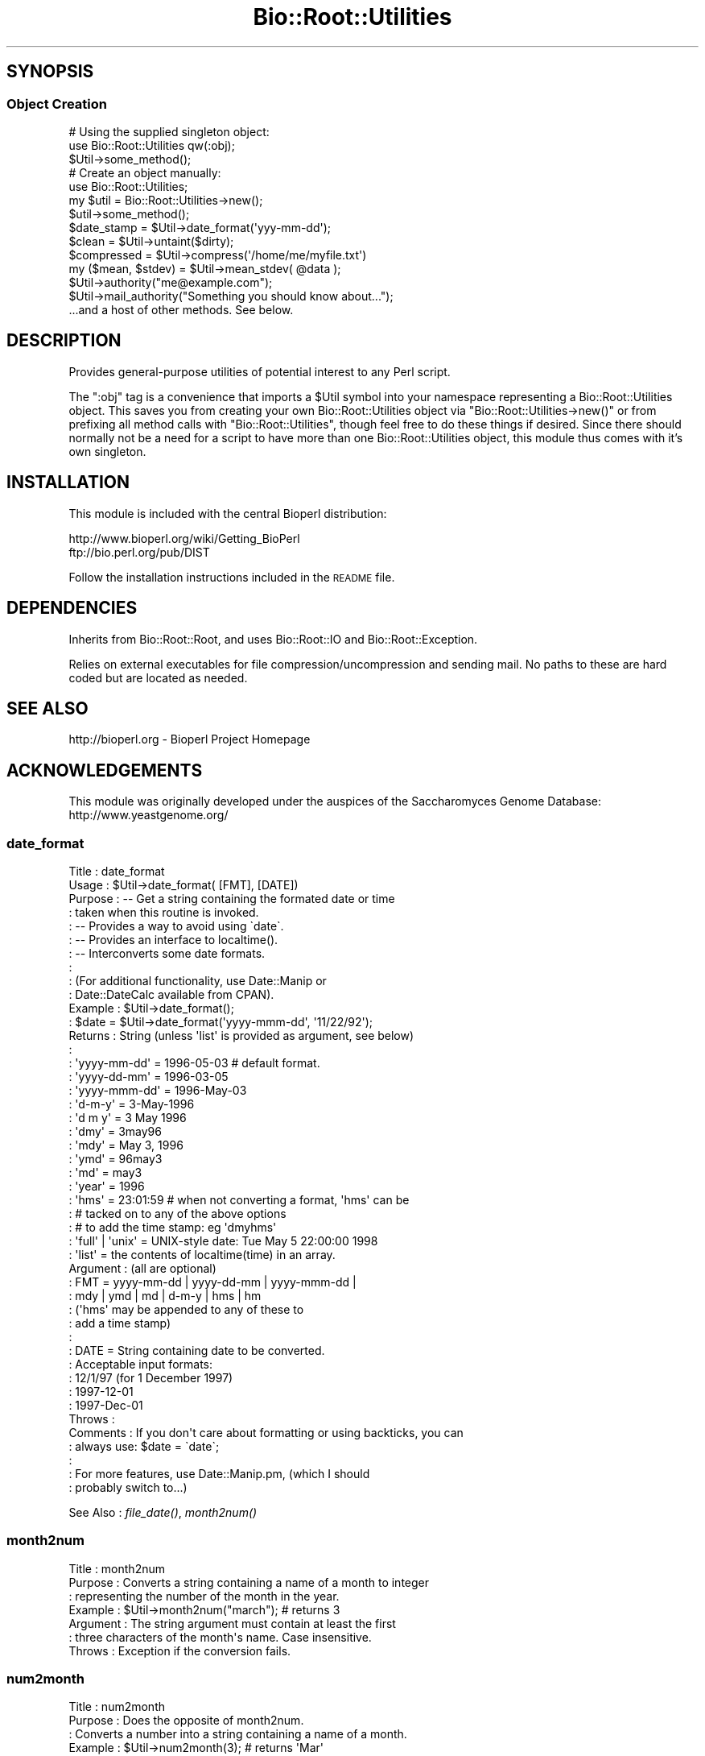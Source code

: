 .\" Automatically generated by Pod::Man 2.22 (Pod::Simple 3.13)
.\"
.\" Standard preamble:
.\" ========================================================================
.de Sp \" Vertical space (when we can't use .PP)
.if t .sp .5v
.if n .sp
..
.de Vb \" Begin verbatim text
.ft CW
.nf
.ne \\$1
..
.de Ve \" End verbatim text
.ft R
.fi
..
.\" Set up some character translations and predefined strings.  \*(-- will
.\" give an unbreakable dash, \*(PI will give pi, \*(L" will give a left
.\" double quote, and \*(R" will give a right double quote.  \*(C+ will
.\" give a nicer C++.  Capital omega is used to do unbreakable dashes and
.\" therefore won't be available.  \*(C` and \*(C' expand to `' in nroff,
.\" nothing in troff, for use with C<>.
.tr \(*W-
.ds C+ C\v'-.1v'\h'-1p'\s-2+\h'-1p'+\s0\v'.1v'\h'-1p'
.ie n \{\
.    ds -- \(*W-
.    ds PI pi
.    if (\n(.H=4u)&(1m=24u) .ds -- \(*W\h'-12u'\(*W\h'-12u'-\" diablo 10 pitch
.    if (\n(.H=4u)&(1m=20u) .ds -- \(*W\h'-12u'\(*W\h'-8u'-\"  diablo 12 pitch
.    ds L" ""
.    ds R" ""
.    ds C` ""
.    ds C' ""
'br\}
.el\{\
.    ds -- \|\(em\|
.    ds PI \(*p
.    ds L" ``
.    ds R" ''
'br\}
.\"
.\" Escape single quotes in literal strings from groff's Unicode transform.
.ie \n(.g .ds Aq \(aq
.el       .ds Aq '
.\"
.\" If the F register is turned on, we'll generate index entries on stderr for
.\" titles (.TH), headers (.SH), subsections (.SS), items (.Ip), and index
.\" entries marked with X<> in POD.  Of course, you'll have to process the
.\" output yourself in some meaningful fashion.
.ie \nF \{\
.    de IX
.    tm Index:\\$1\t\\n%\t"\\$2"
..
.    nr % 0
.    rr F
.\}
.el \{\
.    de IX
..
.\}
.\"
.\" Accent mark definitions (@(#)ms.acc 1.5 88/02/08 SMI; from UCB 4.2).
.\" Fear.  Run.  Save yourself.  No user-serviceable parts.
.    \" fudge factors for nroff and troff
.if n \{\
.    ds #H 0
.    ds #V .8m
.    ds #F .3m
.    ds #[ \f1
.    ds #] \fP
.\}
.if t \{\
.    ds #H ((1u-(\\\\n(.fu%2u))*.13m)
.    ds #V .6m
.    ds #F 0
.    ds #[ \&
.    ds #] \&
.\}
.    \" simple accents for nroff and troff
.if n \{\
.    ds ' \&
.    ds ` \&
.    ds ^ \&
.    ds , \&
.    ds ~ ~
.    ds /
.\}
.if t \{\
.    ds ' \\k:\h'-(\\n(.wu*8/10-\*(#H)'\'\h"|\\n:u"
.    ds ` \\k:\h'-(\\n(.wu*8/10-\*(#H)'\`\h'|\\n:u'
.    ds ^ \\k:\h'-(\\n(.wu*10/11-\*(#H)'^\h'|\\n:u'
.    ds , \\k:\h'-(\\n(.wu*8/10)',\h'|\\n:u'
.    ds ~ \\k:\h'-(\\n(.wu-\*(#H-.1m)'~\h'|\\n:u'
.    ds / \\k:\h'-(\\n(.wu*8/10-\*(#H)'\z\(sl\h'|\\n:u'
.\}
.    \" troff and (daisy-wheel) nroff accents
.ds : \\k:\h'-(\\n(.wu*8/10-\*(#H+.1m+\*(#F)'\v'-\*(#V'\z.\h'.2m+\*(#F'.\h'|\\n:u'\v'\*(#V'
.ds 8 \h'\*(#H'\(*b\h'-\*(#H'
.ds o \\k:\h'-(\\n(.wu+\w'\(de'u-\*(#H)/2u'\v'-.3n'\*(#[\z\(de\v'.3n'\h'|\\n:u'\*(#]
.ds d- \h'\*(#H'\(pd\h'-\w'~'u'\v'-.25m'\f2\(hy\fP\v'.25m'\h'-\*(#H'
.ds D- D\\k:\h'-\w'D'u'\v'-.11m'\z\(hy\v'.11m'\h'|\\n:u'
.ds th \*(#[\v'.3m'\s+1I\s-1\v'-.3m'\h'-(\w'I'u*2/3)'\s-1o\s+1\*(#]
.ds Th \*(#[\s+2I\s-2\h'-\w'I'u*3/5'\v'-.3m'o\v'.3m'\*(#]
.ds ae a\h'-(\w'a'u*4/10)'e
.ds Ae A\h'-(\w'A'u*4/10)'E
.    \" corrections for vroff
.if v .ds ~ \\k:\h'-(\\n(.wu*9/10-\*(#H)'\s-2\u~\d\s+2\h'|\\n:u'
.if v .ds ^ \\k:\h'-(\\n(.wu*10/11-\*(#H)'\v'-.4m'^\v'.4m'\h'|\\n:u'
.    \" for low resolution devices (crt and lpr)
.if \n(.H>23 .if \n(.V>19 \
\{\
.    ds : e
.    ds 8 ss
.    ds o a
.    ds d- d\h'-1'\(ga
.    ds D- D\h'-1'\(hy
.    ds th \o'bp'
.    ds Th \o'LP'
.    ds ae ae
.    ds Ae AE
.\}
.rm #[ #] #H #V #F C
.\" ========================================================================
.\"
.IX Title "Bio::Root::Utilities 3"
.TH Bio::Root::Utilities 3 "2015-11-02" "perl v5.10.1" "User Contributed Perl Documentation"
.\" For nroff, turn off justification.  Always turn off hyphenation; it makes
.\" way too many mistakes in technical documents.
.if n .ad l
.nh
.SH "SYNOPSIS"
.IX Header "SYNOPSIS"
.SS "Object Creation"
.IX Subsection "Object Creation"
.Vb 3
\&    # Using the supplied singleton object:
\&    use Bio::Root::Utilities qw(:obj);
\&    $Util\->some_method();
\&
\&    # Create an object manually:
\&    use Bio::Root::Utilities;
\&    my $util = Bio::Root::Utilities\->new();
\&    $util\->some_method();
\&
\&    $date_stamp = $Util\->date_format(\*(Aqyyy\-mm\-dd\*(Aq);
\&
\&    $clean = $Util\->untaint($dirty);
\&
\&    $compressed = $Util\->compress(\*(Aq/home/me/myfile.txt\*(Aq)
\&
\&    my ($mean, $stdev) = $Util\->mean_stdev( @data );
\&
\&    $Util\->authority("me@example.com");
\&    $Util\->mail_authority("Something you should know about...");
\&
\&    ...and a host of other methods. See below.
.Ve
.SH "DESCRIPTION"
.IX Header "DESCRIPTION"
Provides general-purpose utilities of potential interest to any Perl script.
.PP
The \f(CW\*(C`:obj\*(C'\fR tag is a convenience that imports a \f(CW$Util\fR symbol into your
namespace representing a Bio::Root::Utilities object. This saves you
from creating your own Bio::Root::Utilities object via
\&\f(CW\*(C`Bio::Root::Utilities\->new()\*(C'\fR or from prefixing all method calls with
\&\f(CW\*(C`Bio::Root::Utilities\*(C'\fR, though feel free to do these things if desired.
Since there should normally not be a need for a script to have more
than one Bio::Root::Utilities object, this module thus comes with it's
own singleton.
.SH "INSTALLATION"
.IX Header "INSTALLATION"
This module is included with the central Bioperl distribution:
.PP
.Vb 2
\&   http://www.bioperl.org/wiki/Getting_BioPerl
\&   ftp://bio.perl.org/pub/DIST
.Ve
.PP
Follow the installation instructions included in the \s-1README\s0 file.
.SH "DEPENDENCIES"
.IX Header "DEPENDENCIES"
Inherits from Bio::Root::Root, and uses Bio::Root::IO
and Bio::Root::Exception.
.PP
Relies on external executables for file compression/uncompression
and sending mail. No paths to these are hard coded but are located
as needed.
.SH "SEE ALSO"
.IX Header "SEE ALSO"
.Vb 1
\&  http://bioperl.org  \- Bioperl Project Homepage
.Ve
.SH "ACKNOWLEDGEMENTS"
.IX Header "ACKNOWLEDGEMENTS"
This module was originally developed under the auspices of the
Saccharomyces Genome Database: http://www.yeastgenome.org/
.SS "date_format"
.IX Subsection "date_format"
.Vb 10
\& Title     : date_format
\& Usage     : $Util\->date_format( [FMT], [DATE])
\& Purpose   : \-\- Get a string containing the formated date or time
\&           :    taken when this routine is invoked.
\&           : \-\- Provides a way to avoid using \`date\`.
\&           : \-\- Provides an interface to localtime().
\&           : \-\- Interconverts some date formats.
\&           :
\&           : (For additional functionality, use Date::Manip or
\&           :  Date::DateCalc available from CPAN).
\& Example   : $Util\->date_format();
\&           : $date = $Util\->date_format(\*(Aqyyyy\-mmm\-dd\*(Aq, \*(Aq11/22/92\*(Aq);
\& Returns   : String (unless \*(Aqlist\*(Aq is provided as argument, see below)
\&           :
\&           :   \*(Aqyyyy\-mm\-dd\*(Aq  = 1996\-05\-03    # default format.
\&           :   \*(Aqyyyy\-dd\-mm\*(Aq  = 1996\-03\-05
\&           :   \*(Aqyyyy\-mmm\-dd\*(Aq = 1996\-May\-03
\&           :   \*(Aqd\-m\-y\*(Aq       = 3\-May\-1996
\&           :   \*(Aqd m y\*(Aq       = 3 May 1996
\&           :   \*(Aqdmy\*(Aq         = 3may96
\&           :   \*(Aqmdy\*(Aq         = May 3, 1996
\&           :   \*(Aqymd\*(Aq         = 96may3
\&           :   \*(Aqmd\*(Aq          = may3
\&           :   \*(Aqyear\*(Aq        = 1996
\&           :   \*(Aqhms\*(Aq         = 23:01:59  # when not converting a format, \*(Aqhms\*(Aq can be
\&           :                             # tacked on to any of the above options
\&           :                             # to add the time stamp: eg \*(Aqdmyhms\*(Aq
\&           :   \*(Aqfull\*(Aq | \*(Aqunix\*(Aq = UNIX\-style date: Tue May  5 22:00:00 1998
\&           :   \*(Aqlist\*(Aq          = the contents of localtime(time) in an array.
\& Argument  : (all are optional)
\&           : FMT  = yyyy\-mm\-dd | yyyy\-dd\-mm | yyyy\-mmm\-dd |
\&           :        mdy | ymd | md | d\-m\-y | hms | hm
\&           :        (\*(Aqhms\*(Aq may be appended to any of these to
\&           :        add a time stamp)
\&           :
\&           : DATE = String containing date to be converted.
\&           :        Acceptable input formats:
\&           :           12/1/97 (for 1 December 1997)
\&           :           1997\-12\-01
\&           :           1997\-Dec\-01
\& Throws    :
\& Comments  : If you don\*(Aqt care about formatting or using backticks, you can
\&           : always use: $date = \`date\`;
\&           :
\&           : For more features, use Date::Manip.pm, (which I should
\&           : probably switch to...)
.Ve
.PP
See Also   : \fIfile_date()\fR, \fImonth2num()\fR
.SS "month2num"
.IX Subsection "month2num"
.Vb 7
\& Title      : month2num
\& Purpose    : Converts a string containing a name of a month to integer
\&            : representing the number of the month in the year.
\& Example    : $Util\->month2num("march");  # returns 3
\& Argument   : The string argument must contain at least the first
\&            : three characters of the month\*(Aqs name. Case insensitive.
\& Throws     : Exception if the conversion fails.
.Ve
.SS "num2month"
.IX Subsection "num2month"
.Vb 5
\& Title   : num2month
\& Purpose : Does the opposite of month2num.
\&         : Converts a number into a string containing a name of a month.
\& Example : $Util\->num2month(3);  # returns \*(AqMar\*(Aq
\& Throws  : Exception if supplied number is out of range.
.Ve
.SS "compress"
.IX Subsection "compress"
.Vb 10
\& Title     : compress
\& Usage     : $Util\->compress(full\-path\-filename);
\&           : $Util\->compress(<named parameters>);
\& Purpose   : Compress a file.
\& Example   : $Util\->compress("/usr/people/me/data.txt");
\&           : $Util\->compress(\-file=>"/usr/people/me/data.txt",
\&           :                 \-tmp=>1,
\&           :                 \-outfile=>"/usr/people/share/data.txt.gz",
\&           :                 \-exe=>"/usr/local/bin/fancyzip");
\& Returns   : String containing full, absolute path to compressed file
\& Argument  : Named parameters (case\-insensitive):
\&           :   \-FILE => String (name of file to be compressed, full path).
\&           :            If the supplied filename ends with \*(Aq.gz\*(Aq or \*(Aq.Z\*(Aq,
\&           :            that extension will be removed before attempting to compress.
\&           : Optional:
\&           :   \-TMP  => boolean. If true, (or if user is not the owner of the file)
\&           :            the file is compressed to a temp file. If false, file may be
\&           :            clobbered with the compressed version (if using a utility like
\&           :            gzip, which is the default)
\&           :   \-OUTFILE => String (name of the output compressed file, full path).
\&           :   \-EXE  => Name of executable for compression utility to use.
\&           :            Will supercede those in @COMPRESSION_UTILS defined by
\&           :            this module. If the absolute path to the executable is not provided,
\&           :            it will be searched in the PATH env variable.
\& Throws    : Exception if file cannot be compressed.
\&           : If user is not owner of the file, generates a warning and compresses to
\&           : a tmp file. To avoid this warning, use the \-o file test operator
\&           : and call this function with \-TMP=>1.
\& Comments  : Attempts to compress using utilities defined in the @COMPRESSION_UTILS
\&           : defined by this module, in the order defined. The first utility that is
\&           : found to be executable will be used. Any utility defined in optional \-EXE param
\&           : will be tested for executability first.
\&           : To minimize security risks, the \-EXE parameter value is untained using
\&           : the untaint() method of this module (in \*(Aqrelaxed\*(Aq mode to permit path separators).
.Ve
.PP
See Also   : \fIuncompress()\fR
.SS "uncompress"
.IX Subsection "uncompress"
.Vb 10
\& Title     : uncompress
\& Usage     : $Util\->uncompress(full\-path\-filename);
\&           : $Util\->uncompress(<named parameters>);
\& Purpose   : Uncompress a file.
\& Example   : $Util\->uncompress("/usr/people/me/data.txt");
\&           : $Util\->uncompress(\-file=>"/usr/people/me/data.txt.gz",
\&           :                   \-tmp=>1,
\&           :                   \-outfile=>"/usr/people/share/data.txt",
\&           :                   \-exe=>"/usr/local/bin/fancyzip");
\& Returns   : String containing full, absolute path to uncompressed file
\& Argument  : Named parameters (case\-insensitive):
\&           :   \-FILE => String (name of file to be uncompressed, full path).
\&           :            If the supplied filename ends with \*(Aq.gz\*(Aq or \*(Aq.Z\*(Aq,
\&           :            that extension will be removed before attempting to uncompress.
\&           : Optional:
\&           :   \-TMP  => boolean. If true, (or if user is not the owner of the file)
\&           :            the file is uncompressed to a temp file. If false, file may be
\&           :            clobbered with the uncompressed version (if using a utility like
\&           :            gzip, which is the default)
\&           :   \-OUTFILE => String (name of the output uncompressed file, full path).
\&           :   \-EXE  => Name of executable for uncompression utility to use.
\&           :            Will supercede those in @UNCOMPRESSION_UTILS defined by
\&           :            this module. If the absolute path to the executable is not provided,
\&           :            it will be searched in the PATH env variable.
\& Throws    : Exception if file cannot be uncompressed.
\&           : If user is not owner of the file, generates a warning and uncompresses to
\&           : a tmp file. To avoid this warning, use the \-o file test operator
\&           : and call this function with \-TMP=>1.
\& Comments  : Attempts to uncompress using utilities defined in the @UNCOMPRESSION_UTILS
\&           : defined by this module, in the order defined. The first utility that is
\&           : found to be executable will be used. Any utility defined in optional \-EXE param
\&           : will be tested for executability first.
\&           : To minimize security risks, the \-EXE parameter value is untained using
\&           : the untaint() method of this module (in \*(Aqrelaxed\*(Aq mode to permit path separators).
.Ve
.PP
See Also   : \fIcompress()\fR
.SS "file_date"
.IX Subsection "file_date"
.Vb 10
\& Title    : file_date
\& Usage    : $Util\->file_date( filename [,date_format])
\& Purpose  : Obtains the date of a given file.
\&          : Provides flexible formatting via date_format().
\& Returns  : String = date of the file as: yyyy\-mm\-dd (e.g., 1997\-10\-15)
\& Argument : filename = string, full path name for file
\&          : date_format = string, desired format for date (see date_format()).
\&          :               Default = yyyy\-mm\-dd
\& Thows    : Exception if no file is provided or does not exist.
\& Comments : Uses the mtime field as obtained by stat().
.Ve
.SS "untaint"
.IX Subsection "untaint"
.Vb 10
\& Title   : untaint
\& Purpose : To remove nasty shell characters from untrusted data
\&         : and allow a script to run with the \-T switch.
\&         : Potentially dangerous shell meta characters:  &;\`\*(Aq\e"|*?!~<>^()[]{}$\en\er
\&         : Accept only the first block of contiguous characters:
\&         :  Default allowed chars = "\-\ew.\*(Aq, ()"
\&         :  If $relax is true  = "\-\ew.\*(Aq, ()\e/=%:^<>*"
\& Usage   : $Util\->untaint($value, $relax)
\& Returns : String containing the untained data.
\& Argument: $value = string
\&         : $relax = boolean
\& Comments:
\&     This general untaint() function may not be appropriate for every situation.
\&     To allow only a more restricted subset of special characters
\&     (for example, untainting a regular expression), then using a custom
\&     untainting mechanism would permit more control.
\&
\&     Note that special trusted vars (like $0) require untainting.
.Ve
.SS "mean_stdev"
.IX Subsection "mean_stdev"
.Vb 6
\& Title    : mean_stdev
\& Usage    : ($mean, $stdev) = $Util\->mean_stdev( @data )
\& Purpose  : Calculates the mean and standard deviation given a list of numbers.
\& Returns  : 2\-element list (mean, stdev)
\& Argument : list of numbers (ints or floats)
\& Thows    : n/a
.Ve
.SS "count_files"
.IX Subsection "count_files"
.Vb 10
\& Title    : count_files
\& Purpose  : Counts the number of files/directories within a given directory.
\&          : Also reports the number of text and binary files in the dir
\&          : as well as names of these files and directories.
\& Usage    : count_files(\e%data)
\&          :   $data{\-DIR} is the directory to be analyzed. Default is ./
\&          :   $data{\-PRINT} = 0|1; if 1, prints results to STDOUT, (default=0).
\& Argument : Hash reference (empty)
\& Returns  : n/a;
\&          : Modifies the hash ref passed in as the sole argument.
\&          :  $$href{\-TOTAL}            scalar
\&          :  $$href{\-NUM_TEXT_FILES}   scalar
\&          :  $$href{\-NUM_BINARY_FILES} scalar
\&          :  $$href{\-NUM_DIRS}         scalar
\&          :  $$href{\-T_FILE_NAMES}     array ref
\&          :  $$href{\-B_FILE_NAMES}     array ref
\&          :  $$href{\-DIRNAMES}         array ref
.Ve
.SS "file_info"
.IX Subsection "file_info"
.Vb 4
\& Title   : file_info
\& Purpose : Obtains a variety of date for a given file.
\&         : Provides an interface to Perl\*(Aqs stat().
\& Status  : Under development. Not ready. Don\*(Aqt use!
.Ve
.SS "delete"
.IX Subsection "delete"
.Vb 2
\& Title   : delete
\& Purpose :
.Ve
.SS "create_filehandle"
.IX Subsection "create_filehandle"
.Vb 10
\& Usage     : $object\->create_filehandle(<named parameters>);
\& Purpose   : Create a FileHandle object from a file or STDIN.
\&           : Mainly used as a helper method by read() and get_newline().
\& Example   : $data = $object\->create_filehandle(\-FILE =>\*(Aqusr/people/me/data.txt\*(Aq)
\& Argument  : Named parameters (case\-insensitive):
\&           :  (all optional)
\&           :    \-CLIENT  => object reference for the object submitting
\&           :                the request. Default = $Util.
\&           :    \-FILE    => string (full path to file) or a reference
\&           :                to a FileHandle object or typeglob. This is an
\&           :                optional parameter (if not defined, STDIN is used).
\& Returns   : Reference to a FileHandle object.
\& Throws    : Exception if cannot open a supplied file or if supplied with a
\&           : reference that is not a FileHandle ref.
\& Comments  : If given a FileHandle reference, this method simply returns it.
\&           : This method assumes the user wants to read ascii data. So, if
\&           : the file is binary, it will be treated as a compressed (gzipped)
\&           : file and access it using gzip \-ce. The problem here is that not
\&           : all binary files are necessarily compressed. Therefore,
\&           : this method should probably have a \-mode parameter to
\&           : specify ascii or binary.
.Ve
.PP
See Also :  \fIget_newline()\fR
.SS "get_newline"
.IX Subsection "get_newline"
.Vb 8
\& Usage     : $object\->get_newline(<named parameters>);
\& Purpose   : Determine the character(s) used for newlines in a given file or
\&           : input stream. Delegates to Bio::Root::Utilities::get_newline()
\& Example   : $data = $object\->get_newline(\-CLIENT => $anObj,
\&           :                                   \-FILE =>\*(Aqusr/people/me/data.txt\*(Aq)
\& Argument  : Same arguemnts as for create_filehandle().
\& Returns   : Reference to a FileHandle object.
\& Throws    : Propogates any exceptions thrown by Bio::Root::Utilities::get_newline().
.Ve
.PP
See Also : \fItaste_file()\fR, \fIcreate_filehandle()\fR
.SS "taste_file"
.IX Subsection "taste_file"
.Vb 10
\& Usage     : $object\->taste_file( <FileHandle> );
\&           : Mainly a utility method for get_newline().
\& Purpose   : Sample a filehandle to determine the character(s) used for a newline.
\& Example   : $char = $Util\->taste_file($FH)
\& Argument  : Reference to a FileHandle object.
\& Returns   : String containing an octal represenation of the newline character string.
\&           :   Unix = "\e012"  ("\en")
\&           :   Win32 = "\e012\e015" ("\er\en")
\&           :   Mac = "\e015"  ("\er")
\& Throws    : Exception if no input is read within $TIMEOUT_SECS seconds.
\&           : Exception if argument is not FileHandle object reference.
\&           : Warning if cannot determine neewline char(s).
\& Comments  : Based on code submitted by Vicki Brown (vlb@deltagen.com).
.Ve
.PP
See Also : \fIget_newline()\fR
.SS "file_flavor"
.IX Subsection "file_flavor"
.Vb 12
\& Usage     : $object\->file_flavor( <filename> );
\& Purpose   : Returns the \*(Aqflavor\*(Aq of a given file (unix, dos, mac)
\& Example   : print "$file has flavor: ", $Util\->file_flavor($file);
\& Argument  : filename = string, full path name for file
\& Returns   : String describing flavor of file and handy info about line endings.
\&           : One of these is returned:
\&           :   unix (\en or 012 or ^J)
\&           :   dos (\er\en or 015,012 or ^M^J)
\&           :   mac (\er or 015 or ^M)
\&           :   unknown
\& Throws    : Exception if argument is not a file
\&           : Propogates any exceptions thrown by Bio::Root::Utilities::get_newline().
.Ve
.PP
See Also : \fIget_newline()\fR,  \fItaste_file()\fR
.SS "mail_authority"
.IX Subsection "mail_authority"
.Vb 3
\& Title    : mail_authority
\& Usage    : $Util\->mail_authority( $message )
\& Purpose  : Syntactic sugar to send email to $Bio::Root::Global::AUTHORITY
.Ve
.PP
See Also  : \fIsend_mail()\fR
.SS "authority"
.IX Subsection "authority"
.Vb 3
\& Title    : authority
\& Usage    : $Util\->authority(\*(Aqadmin@example.com\*(Aq);
\& Purpose  : Set/get the email address that should be notified by mail_authority()
.Ve
.PP
See Also  : \fImail_authority()\fR
.SS "send_mail"
.IX Subsection "send_mail"
.Vb 10
\& Title    : send_mail
\& Usage    : $Util\->send_mail( named_parameters )
\& Purpose  : Provides an interface to mail or sendmail, if available
\& Returns  : n/a
\& Argument : Named parameters:  (case\-insensitive)
\&          :  \-TO   => e\-mail address to send to
\&          :  \-SUBJ => subject for message  (optional)
\&          :  \-MSG  => message to be sent   (optional)
\&          :  \-CC   => cc: e\-mail address   (optional)
\& Thows    : Exception if TO: address appears bad or is missing.
\&          : Exception if mail cannot be sent.
\& Comments : Based on  TomC\*(Aqs tip at:
\&          :   http://www.perl.com/CPAN/doc/FMTEYEWTK/safe_shellings
\&          :
\&          : Using default \*(AqFrom:\*(Aq information.
\&          :   sendmail options used:
\&          :      \-t: ignore the address given on the command line and
\&          :          get To:address from the e\-mail header.
\&          :     \-oi: prevents send_mail from ending the message if it
\&          :          finds a period at the start of a line.
.Ve
.PP
See Also  : \fImail_authority()\fR
.SS "find_exe"
.IX Subsection "find_exe"
.Vb 10
\& Title     : find_exe
\& Usage     : $Util\->find_exe(name);
\& Purpose   : Locate an executable (for use in a system() call, e.g.))
\& Example   : $Util\->find_exe("gzip");
\& Returns   : String containing executable that passes the \-x test.
\&             Returns undef if an executable of the supplied name cannot be found.
\& Argument  : Name of executable to be found.
\&           : Can be a full path. If supplied name is not executable, an executable
\&           : of that name will be searched in all directories in the currently
\&           : defined PATH environment variable.
\& Throws    : No exceptions, but issues a warning if multiple paths are found
\&           : for a given name. The first one is used.
\& Comments  : TODO: Confirm functionality on all bioperl\-supported platforms.
\&             May get tripped up by variation in path separator character used
\&             for splitting ENV{PATH}.
\&See Also   :
.Ve
.SS "yes_reply"
.IX Subsection "yes_reply"
.Vb 9
\& Title   : yes_reply()
\& Usage   : $Util\->yes_reply( [query_string]);
\& Purpose : To test an STDIN input value for affirmation.
\& Example : print +( $Util\->yes_reply(\*(AqAre you ok\*(Aq) ? "great!\en" : "sorry.\en" );
\&         : $Util\->yes_reply(\*(AqContinue\*(Aq) || die;
\& Returns : Boolean, true (1) if input string begins with \*(Aqy\*(Aq or \*(AqY\*(Aq
\& Argument: query_string = string to be used to prompt user (optional)
\&         : If not provided, \*(AqYes or no\*(Aq will be used.
\&         : Question mark is automatically appended.
.Ve
.SS "request_data"
.IX Subsection "request_data"
.Vb 9
\& Title   : request_data()
\& Usage   : $Util\->request_data( [value_name]);
\& Purpose : To request data from a user to be entered via keyboard (STDIN).
\& Example : $name = $Util\->request_data(\*(AqName\*(Aq);
\&         : # User will see: % Enter Name:
\& Returns : String, (data entered from keyboard, sans terminal newline.)
\& Argument: value_name = string to be used to prompt user.
\&         : If not provided, \*(Aqdata\*(Aq will be used, (not very helpful).
\&         : Question mark is automatically appended.
.Ve
.SS "quit_reply"
.IX Subsection "quit_reply"
.Vb 3
\& Title   : quit_reply
\& Usage   :
\& Purpose :
.Ve
.SS "verify_version"
.IX Subsection "verify_version"
.Vb 3
\& Purpose : Checks the version of Perl used to invoke the script.
\&         : Aborts program if version is less than the given argument.
\& Usage   : verify_version(\*(Aq5.000\*(Aq)
.Ve
